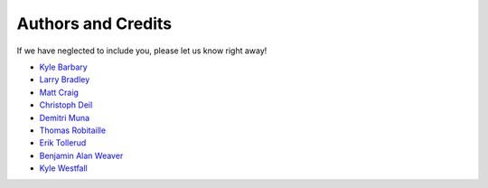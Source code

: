 ===================
Authors and Credits
===================

If we have neglected to include you, please let us know right away!

* `Kyle Barbary <https://github.com/kbarbary>`_
* `Larry Bradley <https://github.com/larrybradley>`_
* `Matt Craig <https://github.com/mwcraig>`_
* `Christoph Deil <https://github.com/cdeil>`_
* `Demitri Muna <https://github.com/demitri>`_
* `Thomas Robitaille <https://github.com/astrofrog>`_
* `Erik Tollerud <https://github.com/eteq>`_
* `Benjamin Alan Weaver <https://github.com/weaverba137>`_
* `Kyle Westfall <https://github.com/kbwestfall>`_
